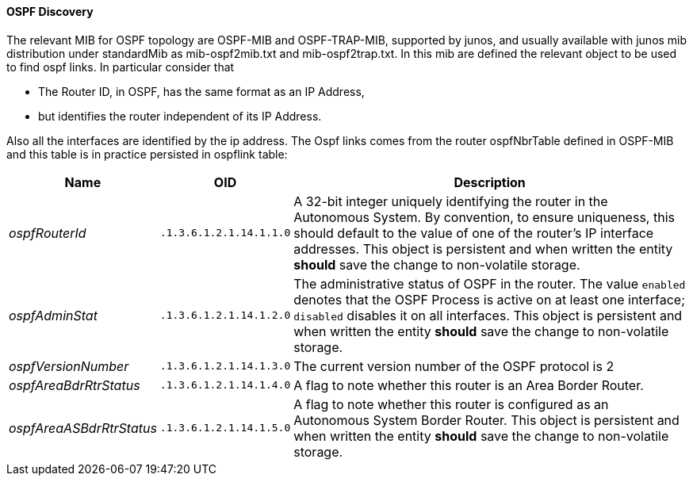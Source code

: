 // Allow GitHub image rendering
:imagesdir: ../../images

==== OSPF Discovery

The relevant MIB for OSPF topology are OSPF-MIB and OSPF-TRAP-MIB, supported by junos, and usually available with junos mib distribution under standardMib as mib-ospf2mib.txt and mib-ospf2trap.txt.
In this mib are defined the relevant object to be used to find ospf links.
In particular consider that

* The Router ID, in OSPF, has the same format as an IP Address,
* but identifies the router independent of its IP Address.

Also all the interfaces are identified by the ip address.
The Ospf links comes from the router ospfNbrTable defined in OSPF-MIB and this table is in practice persisted in ospflink table:

[options="header, autowidth"]
|===
| Name                     | OID                     | Description
| _ospfRouterId_           | `.1.3.6.1.2.1.14.1.1.0` | A 32-bit integer uniquely identifying the router in the Autonomous System.
                                                       By convention, to ensure uniqueness, this should default to the value of one of the router's IP interface addresses.
                                                       This object is persistent and when written the entity *should* save the change to non-volatile storage.
| _ospfAdminStat_          | `.1.3.6.1.2.1.14.1.2.0` | The administrative status of OSPF in the router.  The value `enabled` denotes that the OSPF Process is active on at least one interface; `disabled` disables it on all interfaces.
                                                       This object is persistent and when written the entity *should* save the change to non-volatile storage.
| _ospfVersionNumber_      | `.1.3.6.1.2.1.14.1.3.0` | The current version number of the OSPF protocol is 2
| _ospfAreaBdrRtrStatus_   | `.1.3.6.1.2.1.14.1.4.0` | A flag to note whether this router is an Area Border Router.
| _ospfAreaASBdrRtrStatus_ | `.1.3.6.1.2.1.14.1.5.0` | A flag to note whether this router is configured as an Autonomous System Border Router.
                                                       This object is persistent and when written the entity *should* save the change to non-volatile storage.
|===
